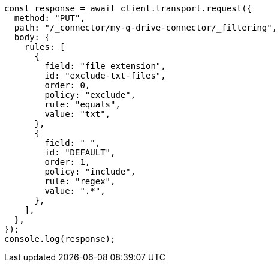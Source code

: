 // This file is autogenerated, DO NOT EDIT
// Use `node scripts/generate-docs-examples.js` to generate the docs examples

[source, js]
----
const response = await client.transport.request({
  method: "PUT",
  path: "/_connector/my-g-drive-connector/_filtering",
  body: {
    rules: [
      {
        field: "file_extension",
        id: "exclude-txt-files",
        order: 0,
        policy: "exclude",
        rule: "equals",
        value: "txt",
      },
      {
        field: "_",
        id: "DEFAULT",
        order: 1,
        policy: "include",
        rule: "regex",
        value: ".*",
      },
    ],
  },
});
console.log(response);
----
